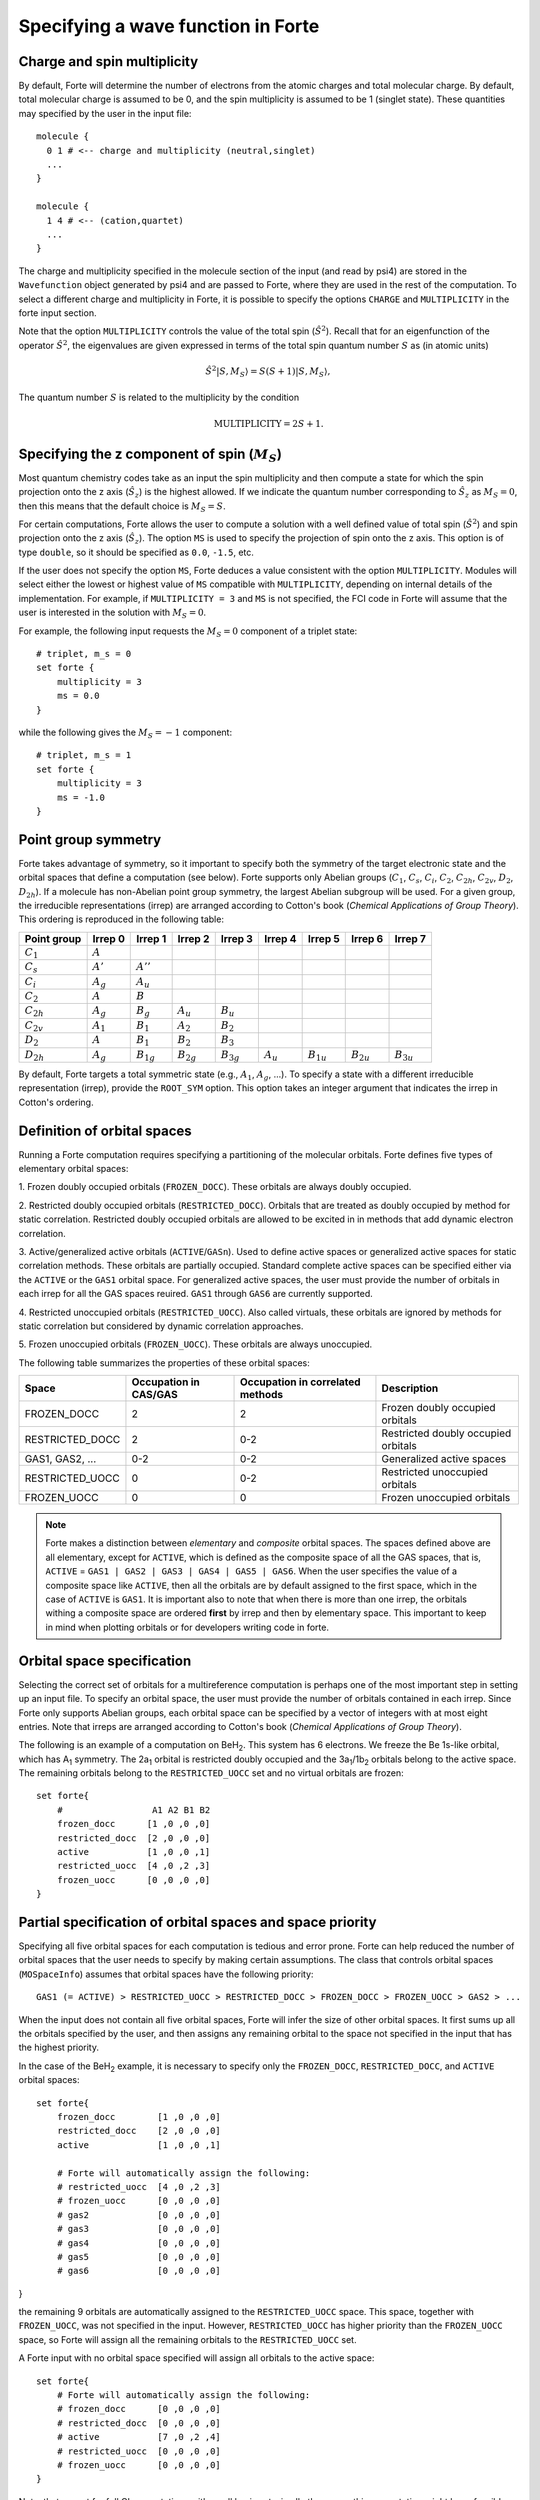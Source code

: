 .. _`sec:mospaceinfo`:

Specifying a wave function in Forte
===================================

.. sectionauthor:: Francesco A. Evangelista


Charge and spin multiplicity
^^^^^^^^^^^^^^^^^^^^^^^^^^^^

By default, Forte will determine the number of electrons from the atomic charges
and total molecular charge.
By default, total molecular charge is assumed to be 0, and the spin multiplicity
is assumed to be 1 (singlet state).
These quantities may specified by the user in the input file::

    molecule {
      0 1 # <-- charge and multiplicity (neutral,singlet)
      ...
    }

    molecule {
      1 4 # <-- (cation,quartet)
      ...
    }

The charge and multiplicity specified in the molecule section of the input (and 
read by psi4) are stored in the ``Wavefunction`` object generated by psi4
and are passed to Forte, where they are used in the rest of the computation.
To select a different charge and multiplicity in Forte, it is possible to specify
the options ``CHARGE`` and ``MULTIPLICITY`` in the forte input section.

Note that the option ``MULTIPLICITY`` controls the value of the total spin
(:math:`{\hat{S}}^2`).
Recall that for an eigenfunction of the operator :math:`{\hat{S}}^2`, the eigenvalues
are given expressed in terms of the total spin quantum number :math:`S` as (in atomic units)

.. math:: {\hat{S}}^2 |S,M_S\rangle = S(S+1)|S,M_S\rangle,

The quantum number :math:`S` is related to the multiplicity by the condition

.. math:: \text{MULTIPLICITY} = 2S + 1.


Specifying the z component of spin (:math:`{M_S}`)
^^^^^^^^^^^^^^^^^^^^^^^^^^^^^^^^^^^^^^^^^^^^^^^^^^

Most quantum chemistry codes take as an input the spin multiplicity and then
compute a state for which the spin projection onto the z axis (:math:`{\hat{S}}_z`)
is the highest allowed.
If we indicate the quantum number corresponding to :math:`{\hat{S}}_z` as
:math:`M_S = 0`, then this means that the default choice is :math:`M_S = S`.

For certain computations, Forte allows the user to compute a solution with a
well defined value of total spin (:math:`{\hat{S}}^2`) and spin projection onto
the z axis (:math:`{\hat{S}}_z`).
The option ``MS`` is used to specify the projection of spin onto the z axis.
This option is of type ``double``, so it should be specified as ``0.0``, ``-1.5``, etc.

If the user does not specify the option ``MS``, Forte deduces a
value consistent with the option ``MULTIPLICITY``.
Modules will select either the lowest or highest value of ``MS`` compatible with
``MULTIPLICITY``, depending on internal details of the implementation.
For example, if ``MULTIPLICITY = 3`` and ``MS`` is not specified, the FCI code
in Forte will assume that the user is interested in the solution with
:math:`M_S = 0`.

For example, the following input requests the :math:`M_S = 0` component of a
triplet state::

    # triplet, m_s = 0
    set forte {
        multiplicity = 3
        ms = 0.0
    }

while the following gives the :math:`M_S = -1` component::

    # triplet, m_s = 1
    set forte {
        multiplicity = 3
        ms = -1.0
    }

Point group symmetry
^^^^^^^^^^^^^^^^^^^^

Forte takes advantage of symmetry, so it important to specify both the symmetry of
the target electronic state and the orbital spaces that define a computation (see below).
Forte supports only Abelian groups (:math:`C_1`, :math:`C_s`, :math:`C_i`, :math:`C_2`,
:math:`C_{2h}`, :math:`C_{2v}`, :math:`D_2`, :math:`D_{2h}`). If a molecule has non-Abelian
point group symmetry, the largest Abelian subgroup will be used.
For a given group, the irreducible representations
(irrep) are arranged according to Cotton's book (`Chemical Applications of Group Theory`).
This ordering is reproduced in the following table:

+----------------+----------------+----------------+----------------+----------------+----------------+----------------+----------------+----------------+
| Point group    | Irrep 0        | Irrep 1        | Irrep 2        | Irrep 3        | Irrep 4        | Irrep 5        | Irrep 6        | Irrep 7        |
+================+================+================+================+================+================+================+================+================+
| :math:`C_1`    | :math:`A`      |                |                |                |                |                |                |                |
+----------------+----------------+----------------+----------------+----------------+----------------+----------------+----------------+----------------+
| :math:`C_s`    | :math:`A'`     | :math:`A''`    |                |                |                |                |                |                |
+----------------+----------------+----------------+----------------+----------------+----------------+----------------+----------------+----------------+
| :math:`C_i`    | :math:`A_{g}`  | :math:`A_{u}`  |                |                |                |                |                |                |
+----------------+----------------+----------------+----------------+----------------+----------------+----------------+----------------+----------------+
| :math:`C_2`    | :math:`A`      | :math:`B`      |                |                |                |                |                |                |
+----------------+----------------+----------------+----------------+----------------+----------------+----------------+----------------+----------------+
| :math:`C_{2h}` | :math:`A_{g}`  | :math:`B_{g}`  | :math:`A_{u}`  | :math:`B_{u}`  |                |                |                |                |
+----------------+----------------+----------------+----------------+----------------+----------------+----------------+----------------+----------------+
| :math:`C_{2v}` | :math:`A_{1}`  | :math:`B_{1}`  | :math:`A_{2}`  | :math:`B_{2}`  |                |                |                |                |
+----------------+----------------+----------------+----------------+----------------+----------------+----------------+----------------+----------------+
| :math:`D_2`    | :math:`A`      | :math:`B_{1}`  | :math:`B_{2}`  | :math:`B_{3}`  |                |                |                |                |
+----------------+----------------+----------------+----------------+----------------+----------------+----------------+----------------+----------------+
| :math:`D_{2h}` | :math:`A_{g}`  | :math:`B_{1g}` | :math:`B_{2g}` | :math:`B_{3g}` | :math:`A_{u}`  | :math:`B_{1u}` | :math:`B_{2u}` | :math:`B_{3u}` |
+----------------+----------------+----------------+----------------+----------------+----------------+----------------+----------------+----------------+


By default, Forte targets a total symmetric state (e.g., :math:`A_1`,
:math:`A_{g}`, ...). To specify a state with a different irreducible
representation (irrep), provide the ``ROOT_SYM`` option. This option takes an
integer argument that indicates the irrep in Cotton's ordering.


Definition of orbital spaces
^^^^^^^^^^^^^^^^^^^^^^^^^^^^

Running a Forte computation requires specifying a partitioning of the molecular
orbitals.
Forte defines five types of elementary orbital spaces:

1. Frozen doubly occupied orbitals (``FROZEN_DOCC``). These orbitals are always
doubly occupied.

2. Restricted doubly occupied orbitals (``RESTRICTED_DOCC``). Orbitals that are
treated as doubly occupied by method for static correlation.
Restricted doubly occupied orbitals are allowed to be excited in
in methods that add dynamic electron correlation.

3. Active/generalized active orbitals (``ACTIVE``/``GASn``).
Used to define active spaces or generalized active spaces for static correlation methods.
These orbitals are partially occupied.
Standard complete active spaces can be specified either via the
``ACTIVE`` or the ``GAS1`` orbital space.
For generalized active spaces, the user must provide the number of orbitals
in each irrep for all the GAS spaces reuired.
``GAS1`` through ``GAS6`` are currently supported.

4. Restricted unoccupied orbitals (``RESTRICTED_UOCC``). Also called virtuals,
these orbitals are ignored by methods for static correlation but considered by
dynamic correlation approaches.

5. Frozen unoccupied orbitals (``FROZEN_UOCC``). These orbitals are always
unoccupied.

The following table summarizes the properties of these orbital spaces:

+-----------------+------------+---------------+--------------------------------------+
| Space           | Occupation | Occupation    |  Description                         |
|                 | in CAS/GAS | in correlated |                                      |
|                 |            | methods       |                                      |
+=================+============+===============+======================================+
| FROZEN_DOCC     |     2      |     2         |  Frozen doubly occupied orbitals     |
+-----------------+------------+---------------+--------------------------------------+
| RESTRICTED_DOCC |     2      |    0-2        |  Restricted doubly occupied orbitals |
+-----------------+------------+---------------+--------------------------------------+
| GAS1, GAS2, ... |    0-2     |    0-2        |  Generalized active spaces           |
+-----------------+------------+---------------+--------------------------------------+
| RESTRICTED_UOCC |     0      |    0-2        |  Restricted unoccupied orbitals      |
+-----------------+------------+---------------+--------------------------------------+
| FROZEN_UOCC     |     0      |     0         |  Frozen unoccupied orbitals          |
+-----------------+------------+---------------+--------------------------------------+

.. Note::
  Forte makes a distinction between `elementary` and `composite` orbital spaces.
  The spaces defined above are all elementary, except for ``ACTIVE``, which is
  defined as the composite space of all the GAS spaces, that is,
  ``ACTIVE`` = ``GAS1 | GAS2 | GAS3 | GAS4 | GAS5 | GAS6``.
  When the user specifies the value of a composite space like ``ACTIVE``, then all the
  orbitals are by default assigned to the first space, which in the case of ``ACTIVE`` is ``GAS1``.
  It is important also to note that when there is more than one irrep, the orbitals withing a
  composite space are ordered **first** by irrep and then by elementary space.
  This important to keep in mind when plotting orbitals or for developers writing code in forte.
  

Orbital space specification
^^^^^^^^^^^^^^^^^^^^^^^^^^^

Selecting the correct set of orbitals for a multireference computation is
perhaps one of the most important step in setting up an input file.
To specify an orbital space, the user must provide the number of orbitals
contained in each irrep. Since Forte only supports Abelian groups,
each orbital space can be specified by a vector of integers with at most
eight entries.
Note that irreps are arranged according to Cotton's book
(`Chemical Applications of Group Theory`).

The following is an example of a computation on BeH\ :sub:`2`. This system has 6
electrons. We freeze the Be 1s-like orbital, which has A\ :sub:`1` symmetry.
The 2a\ :sub:`1` orbital is restricted doubly occupied and the
3a\ :sub:`1`/1b\ :sub:`2` orbitals belong to the active space. The remaining
orbitals belong to the ``RESTRICTED_UOCC`` set and no virtual orbitals are
frozen::

    set forte{
        #                 A1 A2 B1 B2
        frozen_docc      [1 ,0 ,0 ,0]
        restricted_docc  [2 ,0 ,0 ,0]
        active           [1 ,0 ,0 ,1]
        restricted_uocc  [4 ,0 ,2 ,3]
        frozen_uocc      [0 ,0 ,0 ,0]
    }


Partial specification of orbital spaces and space priority
^^^^^^^^^^^^^^^^^^^^^^^^^^^^^^^^^^^^^^^^^^^^^^^^^^^^^^^^^^

Specifying all five orbital spaces for each computation is tedious and error prone.
Forte can help reduced the number of orbital spaces that the user needs to
specify by making certain assumptions.
The class that controls orbital spaces (``MOSpaceInfo``) assumes that orbital
spaces have the following priority::

    GAS1 (= ACTIVE) > RESTRICTED_UOCC > RESTRICTED_DOCC > FROZEN_DOCC > FROZEN_UOCC > GAS2 > ...

When the input does not contain all five orbital spaces, Forte will infer the
size of other orbital spaces. It first sums up all the orbitals specified by
the user, and then assigns any remaining orbital to the space not specified in
the input that has the highest priority.

In the case of the BeH\ :sub:`2` example, it is necessary to specify only the
``FROZEN_DOCC``, ``RESTRICTED_DOCC``, and ``ACTIVE`` orbital spaces::

    set forte{
        frozen_docc        [1 ,0 ,0 ,0]
        restricted_docc    [2 ,0 ,0 ,0]
        active             [1 ,0 ,0 ,1]

        # Forte will automatically assign the following:
        # restricted_uocc  [4 ,0 ,2 ,3]
        # frozen_uocc      [0 ,0 ,0 ,0]
        # gas2             [0 ,0 ,0 ,0]
        # gas3             [0 ,0 ,0 ,0]
        # gas4             [0 ,0 ,0 ,0]
        # gas5             [0 ,0 ,0 ,0]
        # gas6             [0 ,0 ,0 ,0]
}

the remaining 9 orbitals are automatically assigned to the ``RESTRICTED_UOCC``
space. This space, together with ``FROZEN_UOCC``, was not specified in the input.
However, ``RESTRICTED_UOCC`` has higher priority than the ``FROZEN_UOCC`` space,
so Forte will assign all the remaining orbitals to the ``RESTRICTED_UOCC`` set.

A Forte input with no orbital space specified will assign all orbitals to the
active space::

    set forte{
        # Forte will automatically assign the following:
        # frozen_docc      [0 ,0 ,0 ,0]
        # restricted_docc  [0 ,0 ,0 ,0]
        # active           [7 ,0 ,2 ,4]
        # restricted_uocc  [0 ,0 ,0 ,0]
        # frozen_uocc      [0 ,0 ,0 ,0]
    }

Note, that except for full CI computations with small basis sets, in all
other cases this computation might be unfeasible.

As a general rule, it is recommended that user run a SCF computations and
inspect the orbitals prior to selecting an active space.

Occupation numbers of GASSCF wave functions
^^^^^^^^^^^^^^^^^^^^^^^^^^^^^^^^^^^^^^^^^^^

To specify a general active space (GAS) wave function the user must provide
the minimum and maximum occupation numbers of each GAS space. This is done
by passing two list of integers for each ``GASN`` space, ``GASNMIN`` and
``GASNMAX``. For example, the followign input defines the orbitals 
associated with two GAS spaces (GAS1 and GAS2). The options ``GAS1MIN`` and
``GAS1MAX`` specify the minimum and maximum numbers allowed in the GAS1 space.
This information is sufficient to determine all possible GAS occupations.::

    set forte{
        gas1       [2,0,0,0]
        gas2       [2,0,1,2]
        gas1min    [2]        
        gas1max    [4]
    }
